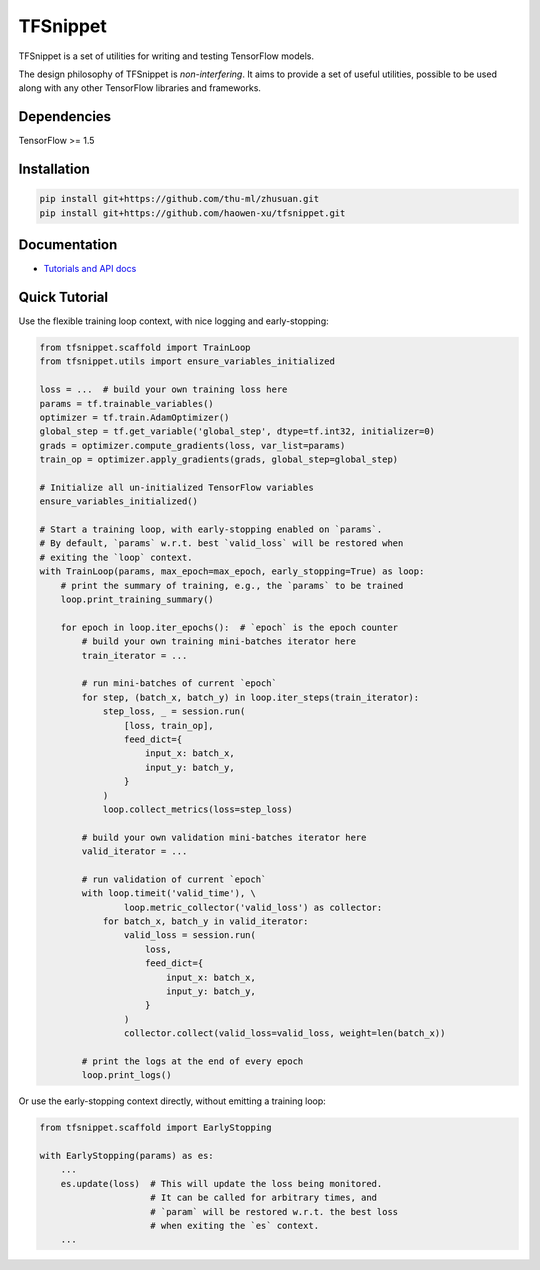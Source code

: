 TFSnippet
=========

.. image:: https://travis-ci.org/haowen-xu/tfsnippet.svg?branch=master
    :target: https://travis-ci.org/haowen-xu/tfsnippet
.. image:: https://coveralls.io/repos/github/haowen-xu/tfsnippet/badge.svg?branch=master
    :target: https://coveralls.io/github/haowen-xu/tfsnippet?branch=master
.. image:: https://readthedocs.org/projects/tfsnippet/badge/?version=latest
    :target: http://tfsnippet.readthedocs.io/en/latest/?badge=latest

TFSnippet is a set of utilities for writing and testing TensorFlow models.

The design philosophy of TFSnippet is `non-interfering`.  It aims to provide a
set of useful utilities, possible to be used along with any other TensorFlow
libraries and frameworks.

Dependencies
------------

TensorFlow >= 1.5

Installation
------------

.. code-block:: bash

    pip install git+https://github.com/thu-ml/zhusuan.git
    pip install git+https://github.com/haowen-xu/tfsnippet.git

Documentation
-------------

* `Tutorials and API docs <http://tfsnippet.readthedocs.io/>`_

Quick Tutorial
--------------

Use the flexible training loop context, with nice logging and early-stopping:

.. code-block:: python

    from tfsnippet.scaffold import TrainLoop
    from tfsnippet.utils import ensure_variables_initialized

    loss = ...  # build your own training loss here
    params = tf.trainable_variables()
    optimizer = tf.train.AdamOptimizer()
    global_step = tf.get_variable('global_step', dtype=tf.int32, initializer=0)
    grads = optimizer.compute_gradients(loss, var_list=params)
    train_op = optimizer.apply_gradients(grads, global_step=global_step)

    # Initialize all un-initialized TensorFlow variables
    ensure_variables_initialized()

    # Start a training loop, with early-stopping enabled on `params`.
    # By default, `params` w.r.t. best `valid_loss` will be restored when
    # exiting the `loop` context.
    with TrainLoop(params, max_epoch=max_epoch, early_stopping=True) as loop:
        # print the summary of training, e.g., the `params` to be trained
        loop.print_training_summary()

        for epoch in loop.iter_epochs():  # `epoch` is the epoch counter
            # build your own training mini-batches iterator here
            train_iterator = ...

            # run mini-batches of current `epoch`
            for step, (batch_x, batch_y) in loop.iter_steps(train_iterator):
                step_loss, _ = session.run(
                    [loss, train_op],
                    feed_dict={
                        input_x: batch_x,
                        input_y: batch_y,
                    }
                )
                loop.collect_metrics(loss=step_loss)

            # build your own validation mini-batches iterator here
            valid_iterator = ...

            # run validation of current `epoch`
            with loop.timeit('valid_time'), \
                    loop.metric_collector('valid_loss') as collector:
                for batch_x, batch_y in valid_iterator:
                    valid_loss = session.run(
                        loss,
                        feed_dict={
                            input_x: batch_x,
                            input_y: batch_y,
                        }
                    )
                    collector.collect(valid_loss=valid_loss, weight=len(batch_x))

            # print the logs at the end of every epoch
            loop.print_logs()

Or use the early-stopping context directly, without emitting a training loop:

.. code-block:: python

    from tfsnippet.scaffold import EarlyStopping

    with EarlyStopping(params) as es:
        ...
        es.update(loss)  # This will update the loss being monitored.
                         # It can be called for arbitrary times, and
                         # `param` will be restored w.r.t. the best loss
                         # when exiting the `es` context.
        ...
